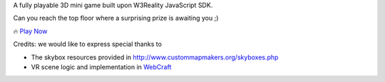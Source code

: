 A fully playable 3D mini game built upon W3Reality JavaScript SDK.

Can you reach the top floor where a surprising prize is awaiting you ;)

🔥 `Play Now <https://w3reality.com/visit?v=_github&o=w3reality&r=sdk-example-minigame&m=umd>`__

Credits: we would like to express special thanks to

- The skybox resources provided in http://www.custommapmakers.org/skyboxes.php
- VR scene logic and implementation in `WebCraft <https://github.com/Overv/WebCraft>`__

.. image:: https://w3reality.github.io/sdk-example-minigame/dist/img/1.jpg
    :target: https://w3reality.com/visit?v=_github&o=w3reality&r=sdk-example-minigame&m=umd

.. image:: https://w3reality.github.io/sdk-example-minigame/dist/img/2.jpg
    :target: https://w3reality.com/visit?v=_github&o=w3reality&r=sdk-example-minigame&m=umd
